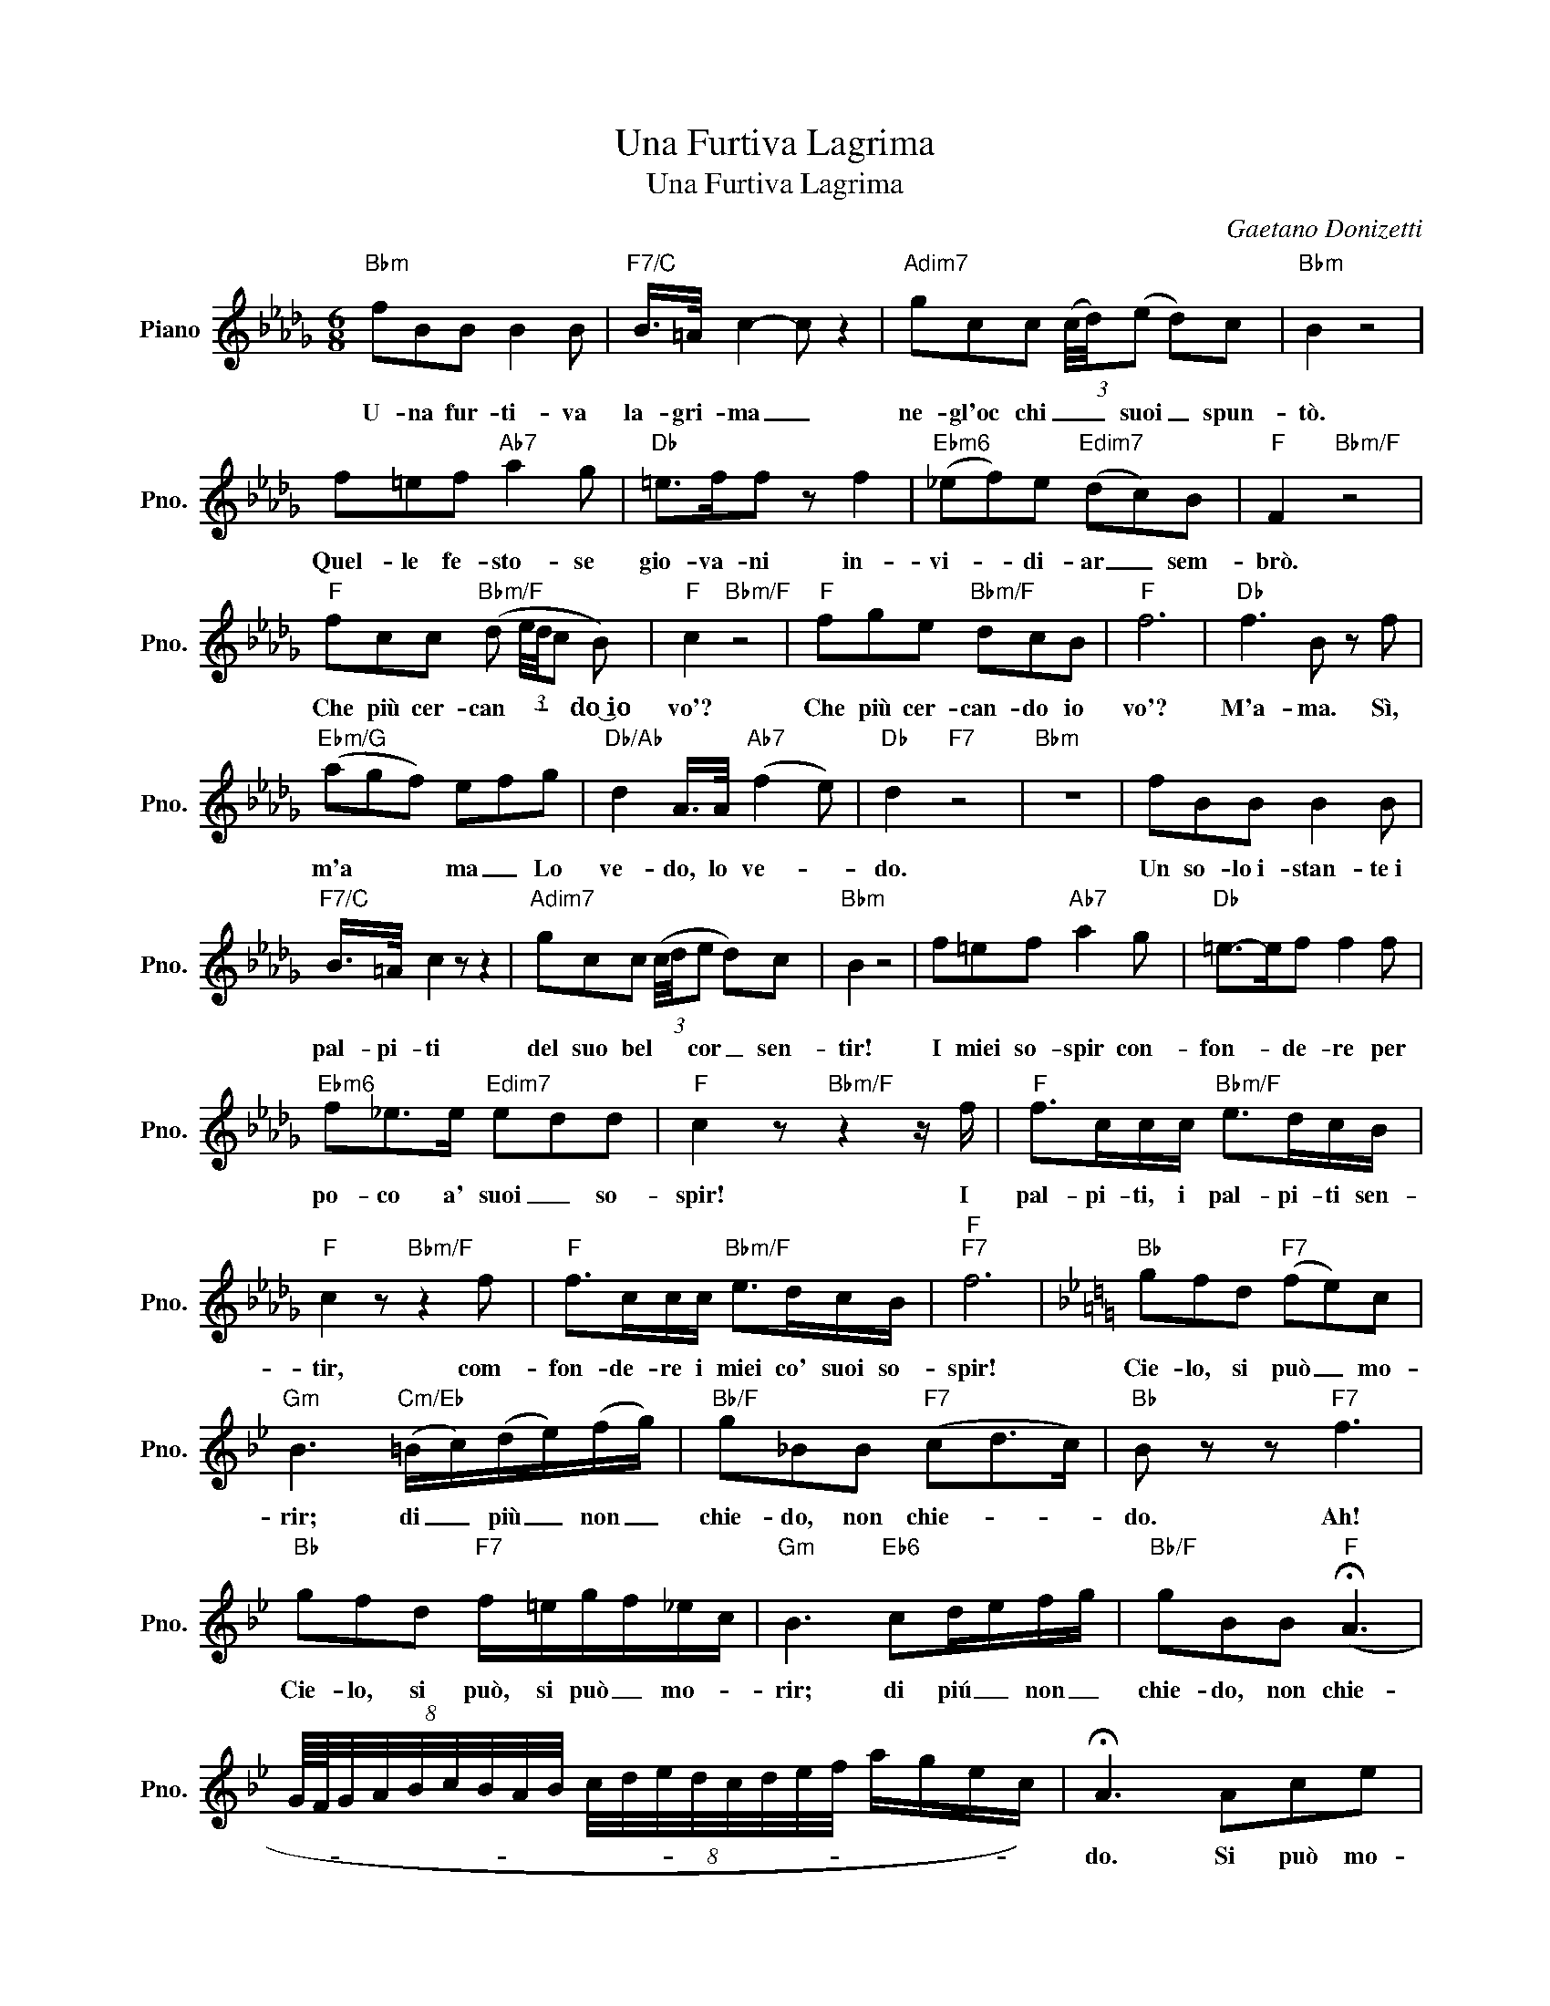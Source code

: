 X:1
T:Una Furtiva Lagrima
T:Una Furtiva Lagrima
C:Gaetano Donizetti
Z:All Rights Reserved
L:1/8
M:6/8
K:Db
V:1 treble nm="Piano" snm="Pno."
%%MIDI program 0
%%MIDI control 7 100
%%MIDI control 10 64
V:1
"Bbm" fBB B2 B |"F7/C" B/>=A/ c2- c z2 |"Adim7" gcc (3(c/4d/4)(e d)c |"Bbm" B2 z4 | %4
w: U- na fur- ti- va|la- gri- ma _|ne- gl'oc chi _ _ suoi _ spun-|tò.|
 f=ef"Ab7" a2 g |"Db" =e>ff z f2 |"Ebm6" (_ef)e"Edim7" (dc)B |"F" F2"Bbm/F" z4 | %8
w: Quel- le fe- sto- se|gio- va- ni in-|vi- * di- ar _ sem-|brò.|
"F" fcc"Bbm/F" (d (3e/4d/4c B) |"F" c2"Bbm/F" z4 |"F" fge"Bbm/F" dcB |"F" f6 |"Db" f3 B z f | %13
w: Che più cer- can- * * * do~͜io|vo'?|Che più cer- can- do io|vo'?|M'a- ma. Sì,|
"Ebm/G" (agf) efg |"Db/Ab" d2 A/>A/"Ab7" (f2 e) |"Db" d2"F7" z4 |"Bbm" z6 | fBB B2 B | %18
w: m'a * * ma _ Lo|ve- do, lo ve- *|do.||Un so- lo~i- stan- te~i|
"F7/C" B/>=A/ c2 z z2 |"Adim7" gcc (3(c/4d/4e d)c |"Bbm" B2 z4 | f=ef"Ab7" a2 g |"Db" =e->ef f2 f | %23
w: pal- pi- ti|del suo bel * * cor _ sen-|tir!|I miei so- spir con-|fon- * de- re per|
"Ebm6" f_e>e"Edim7" edd |"F" c2 z"Bbm/F" z2 z/ f/ |"F" f>cc/c/"Bbm/F" e>dc/B/ | %26
w: po- co a' suoi _ so-|spir! I|pal- pi- ti, i pal- pi- ti sen-|
"F" c2 z"Bbm/F" z2 f |"F" f>cc/c/"Bbm/F" e>dc/B/ |"F""F7" f6 |[K:Bb]"Bb" gfd"F7" (fe)c | %30
w: tir, com-|fon- de- re i miei co' suoi so-|spir!|Cie- lo, si può _ mo-|
"Gm" B3"Cm/Eb" (=B/c/)(d/e/)(f/g/) |"Bb/F" g_BB"F7" (cd>c) |"Bb" B z z"F7" f3 | %33
w: rir; di _ più _ non _|chie- do, non chie- * *|do. Ah!|
"Bb" gfd"F7" f/=e/g/f/_e/c/ |"Gm" B3"Eb6" cd/e/f/g/ |"Bb/F" gBB"F" (!fermata!A3 | %36
w: Cie- lo, si può, si può _ mo- *|rir; di piú _ non _|chie- do, non chie-|
 (8:8:9G/8F/8G/4A/4B/4c/4B/4A/4B/4 (8:8:8c/4d/4e/4d/4c/4d/4e/4f/4 a/g/e/c/) | !fermata!A3 Ace | %38
w: |do. Si può mo-|
 !fermata!g3 Ace | !fermata!g3 !fermata!f3 |"Bb" B z z4 |] %41
w: rir, si può mo-|rir d'a-|mour.|

